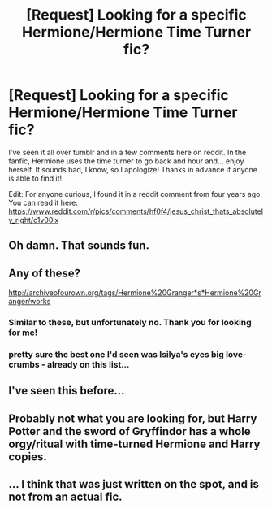 #+TITLE: [Request] Looking for a specific Hermione/Hermione Time Turner fic?

* [Request] Looking for a specific Hermione/Hermione Time Turner fic?
:PROPERTIES:
:Score: 14
:DateUnix: 1461026922.0
:DateShort: 2016-Apr-19
:FlairText: Request
:END:
I've seen it all over tumblr and in a few comments here on reddit. In the fanfic, Hermione uses the time turner to go back and hour and... enjoy herself. It sounds bad, I know, so I apologize! Thanks in advance if anyone is able to find it!

Edit: For anyone curious, I found it in a reddit comment from four years ago. You can read it here: [[https://www.reddit.com/r/pics/comments/hf0f4/jesus_christ_thats_absolutely_right/c1v00lx]]


** Oh damn. That sounds fun.
:PROPERTIES:
:Author: Karinta
:Score: 5
:DateUnix: 1461027796.0
:DateShort: 2016-Apr-19
:END:


** Any of these?

[[http://archiveofourown.org/tags/Hermione%20Granger*s*Hermione%20Granger/works]]
:PROPERTIES:
:Author: SoulxxBondz
:Score: 2
:DateUnix: 1461028033.0
:DateShort: 2016-Apr-19
:END:

*** Similar to these, but unfortunately no. Thank you for looking for me!
:PROPERTIES:
:Score: 1
:DateUnix: 1461028693.0
:DateShort: 2016-Apr-19
:END:


*** pretty sure the best one I'd seen was Isilya's eyes big love-crumbs - already on this list...
:PROPERTIES:
:Author: vernonff
:Score: 1
:DateUnix: 1461236549.0
:DateShort: 2016-Apr-21
:END:


** I've seen this before...
:PROPERTIES:
:Author: midasgoldentouch
:Score: 2
:DateUnix: 1461033073.0
:DateShort: 2016-Apr-19
:END:


** Probably not what you are looking for, but Harry Potter and the sword of Gryffindor has a whole orgy/ritual with time-turned Hermione and Harry copies.
:PROPERTIES:
:Author: Deathcrow
:Score: 1
:DateUnix: 1461048153.0
:DateShort: 2016-Apr-19
:END:


** ... I think that was just written on the spot, and is not from an actual fic.
:PROPERTIES:
:Author: Neamow
:Score: 1
:DateUnix: 1461050744.0
:DateShort: 2016-Apr-19
:END:
